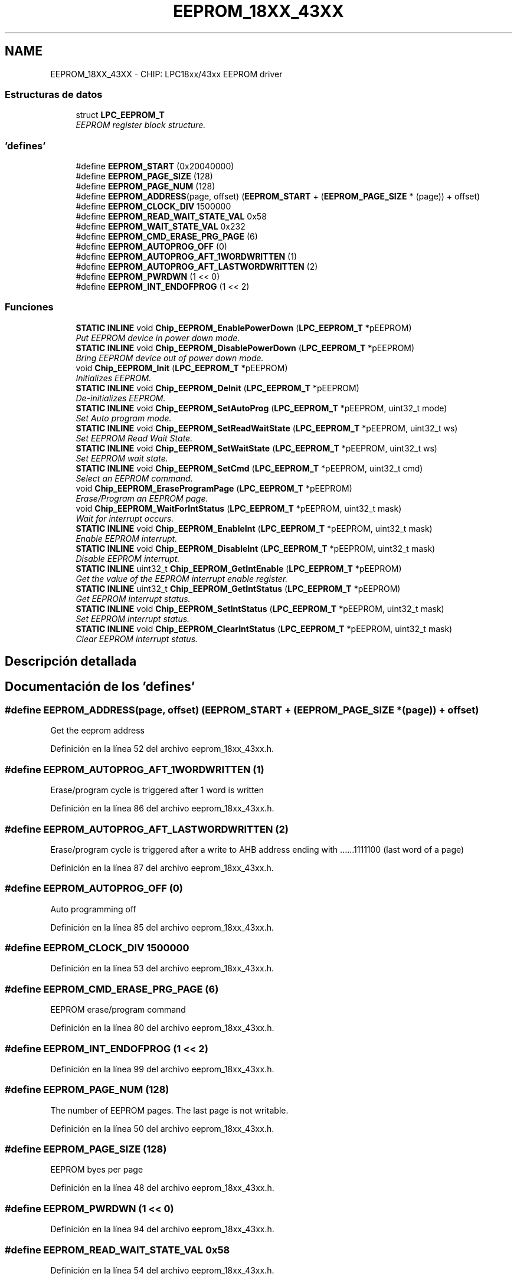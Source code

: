 .TH "EEPROM_18XX_43XX" 3 "Viernes, 14 de Septiembre de 2018" "Ejercicio 1 - TP 5" \" -*- nroff -*-
.ad l
.nh
.SH NAME
EEPROM_18XX_43XX \- CHIP: LPC18xx/43xx EEPROM driver
.SS "Estructuras de datos"

.in +1c
.ti -1c
.RI "struct \fBLPC_EEPROM_T\fP"
.br
.RI "\fIEEPROM register block structure\&. \fP"
.in -1c
.SS "'defines'"

.in +1c
.ti -1c
.RI "#define \fBEEPROM_START\fP   (0x20040000)"
.br
.ti -1c
.RI "#define \fBEEPROM_PAGE_SIZE\fP   (128)"
.br
.ti -1c
.RI "#define \fBEEPROM_PAGE_NUM\fP   (128)"
.br
.ti -1c
.RI "#define \fBEEPROM_ADDRESS\fP(page,  offset)   (\fBEEPROM_START\fP + (\fBEEPROM_PAGE_SIZE\fP * (page)) + offset)"
.br
.ti -1c
.RI "#define \fBEEPROM_CLOCK_DIV\fP   1500000"
.br
.ti -1c
.RI "#define \fBEEPROM_READ_WAIT_STATE_VAL\fP   0x58"
.br
.ti -1c
.RI "#define \fBEEPROM_WAIT_STATE_VAL\fP   0x232"
.br
.ti -1c
.RI "#define \fBEEPROM_CMD_ERASE_PRG_PAGE\fP   (6)"
.br
.ti -1c
.RI "#define \fBEEPROM_AUTOPROG_OFF\fP   (0)"
.br
.ti -1c
.RI "#define \fBEEPROM_AUTOPROG_AFT_1WORDWRITTEN\fP   (1)"
.br
.ti -1c
.RI "#define \fBEEPROM_AUTOPROG_AFT_LASTWORDWRITTEN\fP   (2)"
.br
.ti -1c
.RI "#define \fBEEPROM_PWRDWN\fP   (1 << 0)"
.br
.ti -1c
.RI "#define \fBEEPROM_INT_ENDOFPROG\fP   (1 << 2)"
.br
.in -1c
.SS "Funciones"

.in +1c
.ti -1c
.RI "\fBSTATIC\fP \fBINLINE\fP void \fBChip_EEPROM_EnablePowerDown\fP (\fBLPC_EEPROM_T\fP *pEEPROM)"
.br
.RI "\fIPut EEPROM device in power down mode\&. \fP"
.ti -1c
.RI "\fBSTATIC\fP \fBINLINE\fP void \fBChip_EEPROM_DisablePowerDown\fP (\fBLPC_EEPROM_T\fP *pEEPROM)"
.br
.RI "\fIBring EEPROM device out of power down mode\&. \fP"
.ti -1c
.RI "void \fBChip_EEPROM_Init\fP (\fBLPC_EEPROM_T\fP *pEEPROM)"
.br
.RI "\fIInitializes EEPROM\&. \fP"
.ti -1c
.RI "\fBSTATIC\fP \fBINLINE\fP void \fBChip_EEPROM_DeInit\fP (\fBLPC_EEPROM_T\fP *pEEPROM)"
.br
.RI "\fIDe-initializes EEPROM\&. \fP"
.ti -1c
.RI "\fBSTATIC\fP \fBINLINE\fP void \fBChip_EEPROM_SetAutoProg\fP (\fBLPC_EEPROM_T\fP *pEEPROM, uint32_t mode)"
.br
.RI "\fISet Auto program mode\&. \fP"
.ti -1c
.RI "\fBSTATIC\fP \fBINLINE\fP void \fBChip_EEPROM_SetReadWaitState\fP (\fBLPC_EEPROM_T\fP *pEEPROM, uint32_t ws)"
.br
.RI "\fISet EEPROM Read Wait State\&. \fP"
.ti -1c
.RI "\fBSTATIC\fP \fBINLINE\fP void \fBChip_EEPROM_SetWaitState\fP (\fBLPC_EEPROM_T\fP *pEEPROM, uint32_t ws)"
.br
.RI "\fISet EEPROM wait state\&. \fP"
.ti -1c
.RI "\fBSTATIC\fP \fBINLINE\fP void \fBChip_EEPROM_SetCmd\fP (\fBLPC_EEPROM_T\fP *pEEPROM, uint32_t cmd)"
.br
.RI "\fISelect an EEPROM command\&. \fP"
.ti -1c
.RI "void \fBChip_EEPROM_EraseProgramPage\fP (\fBLPC_EEPROM_T\fP *pEEPROM)"
.br
.RI "\fIErase/Program an EEPROM page\&. \fP"
.ti -1c
.RI "void \fBChip_EEPROM_WaitForIntStatus\fP (\fBLPC_EEPROM_T\fP *pEEPROM, uint32_t mask)"
.br
.RI "\fIWait for interrupt occurs\&. \fP"
.ti -1c
.RI "\fBSTATIC\fP \fBINLINE\fP void \fBChip_EEPROM_EnableInt\fP (\fBLPC_EEPROM_T\fP *pEEPROM, uint32_t mask)"
.br
.RI "\fIEnable EEPROM interrupt\&. \fP"
.ti -1c
.RI "\fBSTATIC\fP \fBINLINE\fP void \fBChip_EEPROM_DisableInt\fP (\fBLPC_EEPROM_T\fP *pEEPROM, uint32_t mask)"
.br
.RI "\fIDisable EEPROM interrupt\&. \fP"
.ti -1c
.RI "\fBSTATIC\fP \fBINLINE\fP uint32_t \fBChip_EEPROM_GetIntEnable\fP (\fBLPC_EEPROM_T\fP *pEEPROM)"
.br
.RI "\fIGet the value of the EEPROM interrupt enable register\&. \fP"
.ti -1c
.RI "\fBSTATIC\fP \fBINLINE\fP uint32_t \fBChip_EEPROM_GetIntStatus\fP (\fBLPC_EEPROM_T\fP *pEEPROM)"
.br
.RI "\fIGet EEPROM interrupt status\&. \fP"
.ti -1c
.RI "\fBSTATIC\fP \fBINLINE\fP void \fBChip_EEPROM_SetIntStatus\fP (\fBLPC_EEPROM_T\fP *pEEPROM, uint32_t mask)"
.br
.RI "\fISet EEPROM interrupt status\&. \fP"
.ti -1c
.RI "\fBSTATIC\fP \fBINLINE\fP void \fBChip_EEPROM_ClearIntStatus\fP (\fBLPC_EEPROM_T\fP *pEEPROM, uint32_t mask)"
.br
.RI "\fIClear EEPROM interrupt status\&. \fP"
.in -1c
.SH "Descripción detallada"
.PP 

.SH "Documentación de los 'defines'"
.PP 
.SS "#define EEPROM_ADDRESS(page, offset)   (\fBEEPROM_START\fP + (\fBEEPROM_PAGE_SIZE\fP * (page)) + offset)"
Get the eeprom address 
.PP
Definición en la línea 52 del archivo eeprom_18xx_43xx\&.h\&.
.SS "#define EEPROM_AUTOPROG_AFT_1WORDWRITTEN   (1)"
Erase/program cycle is triggered after 1 word is written 
.PP
Definición en la línea 86 del archivo eeprom_18xx_43xx\&.h\&.
.SS "#define EEPROM_AUTOPROG_AFT_LASTWORDWRITTEN   (2)"
Erase/program cycle is triggered after a write to AHB address ending with \&.\&.\&.\&.\&.\&.1111100 (last word of a page) 
.PP
Definición en la línea 87 del archivo eeprom_18xx_43xx\&.h\&.
.SS "#define EEPROM_AUTOPROG_OFF   (0)"
Auto programming off 
.PP
Definición en la línea 85 del archivo eeprom_18xx_43xx\&.h\&.
.SS "#define EEPROM_CLOCK_DIV   1500000"

.PP
Definición en la línea 53 del archivo eeprom_18xx_43xx\&.h\&.
.SS "#define EEPROM_CMD_ERASE_PRG_PAGE   (6)"
EEPROM erase/program command 
.PP
Definición en la línea 80 del archivo eeprom_18xx_43xx\&.h\&.
.SS "#define EEPROM_INT_ENDOFPROG   (1 << 2)"

.PP
Definición en la línea 99 del archivo eeprom_18xx_43xx\&.h\&.
.SS "#define EEPROM_PAGE_NUM   (128)"
The number of EEPROM pages\&. The last page is not writable\&. 
.PP
Definición en la línea 50 del archivo eeprom_18xx_43xx\&.h\&.
.SS "#define EEPROM_PAGE_SIZE   (128)"
EEPROM byes per page 
.PP
Definición en la línea 48 del archivo eeprom_18xx_43xx\&.h\&.
.SS "#define EEPROM_PWRDWN   (1 << 0)"

.PP
Definición en la línea 94 del archivo eeprom_18xx_43xx\&.h\&.
.SS "#define EEPROM_READ_WAIT_STATE_VAL   0x58"

.PP
Definición en la línea 54 del archivo eeprom_18xx_43xx\&.h\&.
.SS "#define EEPROM_START   (0x20040000)"
EEPROM start address 
.PP
Definición en la línea 46 del archivo eeprom_18xx_43xx\&.h\&.
.SS "#define EEPROM_WAIT_STATE_VAL   0x232"

.PP
Definición en la línea 55 del archivo eeprom_18xx_43xx\&.h\&.
.SH "Documentación de las funciones"
.PP 
.SS "\fBSTATIC\fP \fBINLINE\fP void Chip_EEPROM_ClearIntStatus (\fBLPC_EEPROM_T\fP * pEEPROM, uint32_t mask)"

.PP
Clear EEPROM interrupt status\&. 
.PP
\fBParámetros:\fP
.RS 4
\fIpEEPROM\fP : Pointer to EEPROM peripheral block structure 
.br
\fImask\fP : Interrupt mask (or-ed bits value of EEPROM_INT_*) 
.RE
.PP
\fBDevuelve:\fP
.RS 4
Nothing 
.RE
.PP

.PP
Definición en la línea 263 del archivo eeprom_18xx_43xx\&.h\&.
.SS "\fBSTATIC\fP \fBINLINE\fP void Chip_EEPROM_DeInit (\fBLPC_EEPROM_T\fP * pEEPROM)"

.PP
De-initializes EEPROM\&. 
.PP
\fBParámetros:\fP
.RS 4
\fIpEEPROM\fP : Pointer to EEPROM peripheral block structure 
.RE
.PP
\fBDevuelve:\fP
.RS 4
Nothing 
.RE
.PP

.PP
Definición en la línea 133 del archivo eeprom_18xx_43xx\&.h\&.
.SS "\fBSTATIC\fP \fBINLINE\fP void Chip_EEPROM_DisableInt (\fBLPC_EEPROM_T\fP * pEEPROM, uint32_t mask)"

.PP
Disable EEPROM interrupt\&. 
.PP
\fBParámetros:\fP
.RS 4
\fIpEEPROM\fP : Pointer to EEPROM peripheral block structure 
.br
\fImask\fP : Interrupt mask (or-ed bits value of EEPROM_INT_*) 
.RE
.PP
\fBDevuelve:\fP
.RS 4
Nothing 
.RE
.PP

.PP
Definición en la línea 221 del archivo eeprom_18xx_43xx\&.h\&.
.SS "\fBSTATIC\fP \fBINLINE\fP void Chip_EEPROM_DisablePowerDown (\fBLPC_EEPROM_T\fP * pEEPROM)"

.PP
Bring EEPROM device out of power down mode\&. 
.PP
\fBParámetros:\fP
.RS 4
\fIpEEPROM\fP : Pointer to EEPROM peripheral block structure 
.RE
.PP
\fBDevuelve:\fP
.RS 4
Nothing 
.RE
.PP

.PP
Definición en la línea 116 del archivo eeprom_18xx_43xx\&.h\&.
.SS "\fBSTATIC\fP \fBINLINE\fP void Chip_EEPROM_EnableInt (\fBLPC_EEPROM_T\fP * pEEPROM, uint32_t mask)"

.PP
Enable EEPROM interrupt\&. 
.PP
\fBParámetros:\fP
.RS 4
\fIpEEPROM\fP : Pointer to EEPROM peripheral block structure 
.br
\fImask\fP : Interrupt mask (or-ed bits value of EEPROM_INT_*) 
.RE
.PP
\fBDevuelve:\fP
.RS 4
Nothing 
.RE
.PP

.PP
Definición en la línea 210 del archivo eeprom_18xx_43xx\&.h\&.
.SS "\fBSTATIC\fP \fBINLINE\fP void Chip_EEPROM_EnablePowerDown (\fBLPC_EEPROM_T\fP * pEEPROM)"

.PP
Put EEPROM device in power down mode\&. 
.PP
\fBParámetros:\fP
.RS 4
\fIpEEPROM\fP : Pointer to EEPROM peripheral block structure 
.RE
.PP
\fBDevuelve:\fP
.RS 4
Nothing 
.RE
.PP

.PP
Definición en la línea 106 del archivo eeprom_18xx_43xx\&.h\&.
.SS "void Chip_EEPROM_EraseProgramPage (\fBLPC_EEPROM_T\fP * pEEPROM)"

.PP
Erase/Program an EEPROM page\&. 
.PP
\fBParámetros:\fP
.RS 4
\fIpEEPROM\fP : Pointer to EEPROM peripheral block structure 
.RE
.PP
\fBDevuelve:\fP
.RS 4
Nothing 
.RE
.PP

.PP
Definición en la línea 81 del archivo eeprom_18xx_43xx\&.c\&.
.SS "\fBSTATIC\fP \fBINLINE\fP uint32_t Chip_EEPROM_GetIntEnable (\fBLPC_EEPROM_T\fP * pEEPROM)"

.PP
Get the value of the EEPROM interrupt enable register\&. 
.PP
\fBParámetros:\fP
.RS 4
\fIpEEPROM\fP : Pointer to EEPROM peripheral block structure 
.RE
.PP
\fBDevuelve:\fP
.RS 4
OR-ed bits value of EEPROM_INT_* 
.RE
.PP

.PP
Definición en la línea 231 del archivo eeprom_18xx_43xx\&.h\&.
.SS "\fBSTATIC\fP \fBINLINE\fP uint32_t Chip_EEPROM_GetIntStatus (\fBLPC_EEPROM_T\fP * pEEPROM)"

.PP
Get EEPROM interrupt status\&. 
.PP
\fBParámetros:\fP
.RS 4
\fIpEEPROM\fP : Pointer to EEPROM peripheral block structure 
.RE
.PP
\fBDevuelve:\fP
.RS 4
OR-ed bits value of EEPROM_INT_* 
.RE
.PP

.PP
Definición en la línea 241 del archivo eeprom_18xx_43xx\&.h\&.
.SS "void Chip_EEPROM_Init (\fBLPC_EEPROM_T\fP * pEEPROM)"

.PP
Initializes EEPROM\&. 
.PP
\fBParámetros:\fP
.RS 4
\fIpEEPROM\fP : Pointer to EEPROM peripheral block structure 
.RE
.PP
\fBDevuelve:\fP
.RS 4
Nothing 
.RE
.PP

.PP
Definición en la línea 72 del archivo eeprom_18xx_43xx\&.c\&.
.SS "\fBSTATIC\fP \fBINLINE\fP void Chip_EEPROM_SetAutoProg (\fBLPC_EEPROM_T\fP * pEEPROM, uint32_t mode)"

.PP
Set Auto program mode\&. 
.PP
\fBParámetros:\fP
.RS 4
\fIpEEPROM\fP : Pointer to EEPROM peripheral block structure 
.br
\fImode\fP : Auto Program Mode (One of EEPROM_AUTOPROG_* value) 
.RE
.PP
\fBDevuelve:\fP
.RS 4
Nothing 
.RE
.PP

.PP
Definición en la línea 145 del archivo eeprom_18xx_43xx\&.h\&.
.SS "\fBSTATIC\fP \fBINLINE\fP void Chip_EEPROM_SetCmd (\fBLPC_EEPROM_T\fP * pEEPROM, uint32_t cmd)"

.PP
Select an EEPROM command\&. 
.PP
\fBParámetros:\fP
.RS 4
\fIpEEPROM\fP : Pointer to EEPROM peripheral block structure 
.br
\fIcmd\fP : EEPROM command 
.RE
.PP
\fBDevuelve:\fP
.RS 4
Nothing 
.RE
.PP
\fBNota:\fP
.RS 4
The cmd is OR-ed bits value of EEPROM_CMD_* 
.RE
.PP

.PP
Definición en la línea 184 del archivo eeprom_18xx_43xx\&.h\&.
.SS "\fBSTATIC\fP \fBINLINE\fP void Chip_EEPROM_SetIntStatus (\fBLPC_EEPROM_T\fP * pEEPROM, uint32_t mask)"

.PP
Set EEPROM interrupt status\&. 
.PP
\fBParámetros:\fP
.RS 4
\fIpEEPROM\fP : Pointer to EEPROM peripheral block structure 
.br
\fImask\fP : Interrupt mask (or-ed bits value of EEPROM_INT_*) 
.RE
.PP
\fBDevuelve:\fP
.RS 4
Nothing 
.RE
.PP

.PP
Definición en la línea 252 del archivo eeprom_18xx_43xx\&.h\&.
.SS "\fBSTATIC\fP \fBINLINE\fP void Chip_EEPROM_SetReadWaitState (\fBLPC_EEPROM_T\fP * pEEPROM, uint32_t ws)"

.PP
Set EEPROM Read Wait State\&. 
.PP
\fBParámetros:\fP
.RS 4
\fIpEEPROM\fP : Pointer to EEPROM peripheral block structure 
.br
\fIws\fP : Wait State value 
.RE
.PP
\fBDevuelve:\fP
.RS 4
Nothing 
.RE
.PP
\fBNota:\fP
.RS 4
Bits 7:0 represents wait state for Read Phase 2 and Bits 15:8 represents wait state for Read Phase1 
.RE
.PP

.PP
Definición en la línea 158 del archivo eeprom_18xx_43xx\&.h\&.
.SS "\fBSTATIC\fP \fBINLINE\fP void Chip_EEPROM_SetWaitState (\fBLPC_EEPROM_T\fP * pEEPROM, uint32_t ws)"

.PP
Set EEPROM wait state\&. 
.PP
\fBParámetros:\fP
.RS 4
\fIpEEPROM\fP : Pointer to EEPROM peripheral block structure 
.br
\fIws\fP : Wait State value 
.RE
.PP
\fBDevuelve:\fP
.RS 4
Nothing 
.RE
.PP
\fBNota:\fP
.RS 4
Bits 7:0 represents wait state for Phase 3, Bits 15:8 represents wait state for Phase2, and Bits 23:16 represents wait state for Phase1 
.RE
.PP

.PP
Definición en la línea 172 del archivo eeprom_18xx_43xx\&.h\&.
.SS "void Chip_EEPROM_WaitForIntStatus (\fBLPC_EEPROM_T\fP * pEEPROM, uint32_t mask)"

.PP
Wait for interrupt occurs\&. 
.PP
\fBParámetros:\fP
.RS 4
\fIpEEPROM\fP : Pointer to EEPROM peripheral block structure 
.br
\fImask\fP : Expected interrupt 
.RE
.PP
\fBDevuelve:\fP
.RS 4
Nothing 
.RE
.PP

.PP
Definición en la línea 89 del archivo eeprom_18xx_43xx\&.c\&.
.SH "Autor"
.PP 
Generado automáticamente por Doxygen para Ejercicio 1 - TP 5 del código fuente\&.
